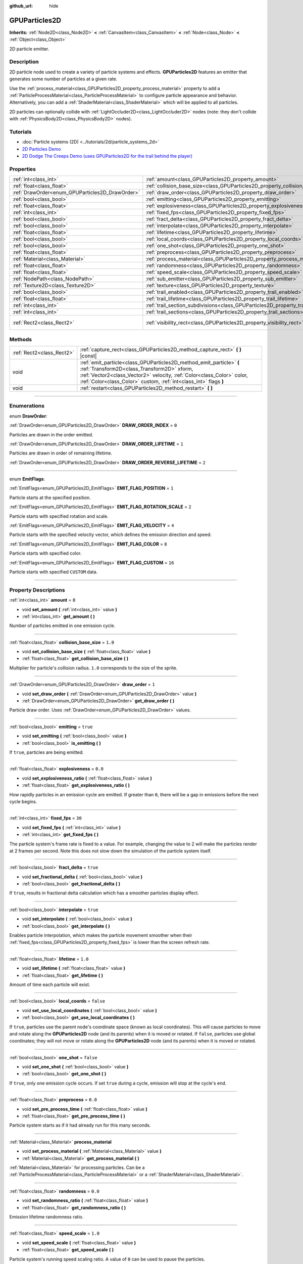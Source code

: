 :github_url: hide

.. DO NOT EDIT THIS FILE!!!
.. Generated automatically from Godot engine sources.
.. Generator: https://github.com/godotengine/godot/tree/master/doc/tools/make_rst.py.
.. XML source: https://github.com/godotengine/godot/tree/master/doc/classes/GPUParticles2D.xml.

.. _class_GPUParticles2D:

GPUParticles2D
==============

**Inherits:** :ref:`Node2D<class_Node2D>` **<** :ref:`CanvasItem<class_CanvasItem>` **<** :ref:`Node<class_Node>` **<** :ref:`Object<class_Object>`

2D particle emitter.

.. rst-class:: classref-introduction-group

Description
-----------

2D particle node used to create a variety of particle systems and effects. **GPUParticles2D** features an emitter that generates some number of particles at a given rate.

Use the :ref:`process_material<class_GPUParticles2D_property_process_material>` property to add a :ref:`ParticleProcessMaterial<class_ParticleProcessMaterial>` to configure particle appearance and behavior. Alternatively, you can add a :ref:`ShaderMaterial<class_ShaderMaterial>` which will be applied to all particles.

2D particles can optionally collide with :ref:`LightOccluder2D<class_LightOccluder2D>` nodes (note: they don't collide with :ref:`PhysicsBody2D<class_PhysicsBody2D>` nodes).

.. rst-class:: classref-introduction-group

Tutorials
---------

- :doc:`Particle systems (2D) <../tutorials/2d/particle_systems_2d>`

- `2D Particles Demo <https://godotengine.org/asset-library/asset/118>`__

- `2D Dodge The Creeps Demo (uses GPUParticles2D for the trail behind the player) <https://godotengine.org/asset-library/asset/515>`__

.. rst-class:: classref-reftable-group

Properties
----------

.. table::
   :widths: auto

   +-------------------------------------------------+---------------------------------------------------------------------------------------------+---------------------------------+
   | :ref:`int<class_int>`                           | :ref:`amount<class_GPUParticles2D_property_amount>`                                         | ``8``                           |
   +-------------------------------------------------+---------------------------------------------------------------------------------------------+---------------------------------+
   | :ref:`float<class_float>`                       | :ref:`collision_base_size<class_GPUParticles2D_property_collision_base_size>`               | ``1.0``                         |
   +-------------------------------------------------+---------------------------------------------------------------------------------------------+---------------------------------+
   | :ref:`DrawOrder<enum_GPUParticles2D_DrawOrder>` | :ref:`draw_order<class_GPUParticles2D_property_draw_order>`                                 | ``1``                           |
   +-------------------------------------------------+---------------------------------------------------------------------------------------------+---------------------------------+
   | :ref:`bool<class_bool>`                         | :ref:`emitting<class_GPUParticles2D_property_emitting>`                                     | ``true``                        |
   +-------------------------------------------------+---------------------------------------------------------------------------------------------+---------------------------------+
   | :ref:`float<class_float>`                       | :ref:`explosiveness<class_GPUParticles2D_property_explosiveness>`                           | ``0.0``                         |
   +-------------------------------------------------+---------------------------------------------------------------------------------------------+---------------------------------+
   | :ref:`int<class_int>`                           | :ref:`fixed_fps<class_GPUParticles2D_property_fixed_fps>`                                   | ``30``                          |
   +-------------------------------------------------+---------------------------------------------------------------------------------------------+---------------------------------+
   | :ref:`bool<class_bool>`                         | :ref:`fract_delta<class_GPUParticles2D_property_fract_delta>`                               | ``true``                        |
   +-------------------------------------------------+---------------------------------------------------------------------------------------------+---------------------------------+
   | :ref:`bool<class_bool>`                         | :ref:`interpolate<class_GPUParticles2D_property_interpolate>`                               | ``true``                        |
   +-------------------------------------------------+---------------------------------------------------------------------------------------------+---------------------------------+
   | :ref:`float<class_float>`                       | :ref:`lifetime<class_GPUParticles2D_property_lifetime>`                                     | ``1.0``                         |
   +-------------------------------------------------+---------------------------------------------------------------------------------------------+---------------------------------+
   | :ref:`bool<class_bool>`                         | :ref:`local_coords<class_GPUParticles2D_property_local_coords>`                             | ``false``                       |
   +-------------------------------------------------+---------------------------------------------------------------------------------------------+---------------------------------+
   | :ref:`bool<class_bool>`                         | :ref:`one_shot<class_GPUParticles2D_property_one_shot>`                                     | ``false``                       |
   +-------------------------------------------------+---------------------------------------------------------------------------------------------+---------------------------------+
   | :ref:`float<class_float>`                       | :ref:`preprocess<class_GPUParticles2D_property_preprocess>`                                 | ``0.0``                         |
   +-------------------------------------------------+---------------------------------------------------------------------------------------------+---------------------------------+
   | :ref:`Material<class_Material>`                 | :ref:`process_material<class_GPUParticles2D_property_process_material>`                     |                                 |
   +-------------------------------------------------+---------------------------------------------------------------------------------------------+---------------------------------+
   | :ref:`float<class_float>`                       | :ref:`randomness<class_GPUParticles2D_property_randomness>`                                 | ``0.0``                         |
   +-------------------------------------------------+---------------------------------------------------------------------------------------------+---------------------------------+
   | :ref:`float<class_float>`                       | :ref:`speed_scale<class_GPUParticles2D_property_speed_scale>`                               | ``1.0``                         |
   +-------------------------------------------------+---------------------------------------------------------------------------------------------+---------------------------------+
   | :ref:`NodePath<class_NodePath>`                 | :ref:`sub_emitter<class_GPUParticles2D_property_sub_emitter>`                               | ``NodePath("")``                |
   +-------------------------------------------------+---------------------------------------------------------------------------------------------+---------------------------------+
   | :ref:`Texture2D<class_Texture2D>`               | :ref:`texture<class_GPUParticles2D_property_texture>`                                       |                                 |
   +-------------------------------------------------+---------------------------------------------------------------------------------------------+---------------------------------+
   | :ref:`bool<class_bool>`                         | :ref:`trail_enabled<class_GPUParticles2D_property_trail_enabled>`                           | ``false``                       |
   +-------------------------------------------------+---------------------------------------------------------------------------------------------+---------------------------------+
   | :ref:`float<class_float>`                       | :ref:`trail_lifetime<class_GPUParticles2D_property_trail_lifetime>`                         | ``0.3``                         |
   +-------------------------------------------------+---------------------------------------------------------------------------------------------+---------------------------------+
   | :ref:`int<class_int>`                           | :ref:`trail_section_subdivisions<class_GPUParticles2D_property_trail_section_subdivisions>` | ``4``                           |
   +-------------------------------------------------+---------------------------------------------------------------------------------------------+---------------------------------+
   | :ref:`int<class_int>`                           | :ref:`trail_sections<class_GPUParticles2D_property_trail_sections>`                         | ``8``                           |
   +-------------------------------------------------+---------------------------------------------------------------------------------------------+---------------------------------+
   | :ref:`Rect2<class_Rect2>`                       | :ref:`visibility_rect<class_GPUParticles2D_property_visibility_rect>`                       | ``Rect2(-100, -100, 200, 200)`` |
   +-------------------------------------------------+---------------------------------------------------------------------------------------------+---------------------------------+

.. rst-class:: classref-reftable-group

Methods
-------

.. table::
   :widths: auto

   +---------------------------+-----------------------------------------------------------------------------------------------------------------------------------------------------------------------------------------------------------------------------------------------------------------+
   | :ref:`Rect2<class_Rect2>` | :ref:`capture_rect<class_GPUParticles2D_method_capture_rect>` **(** **)** |const|                                                                                                                                                                               |
   +---------------------------+-----------------------------------------------------------------------------------------------------------------------------------------------------------------------------------------------------------------------------------------------------------------+
   | void                      | :ref:`emit_particle<class_GPUParticles2D_method_emit_particle>` **(** :ref:`Transform2D<class_Transform2D>` xform, :ref:`Vector2<class_Vector2>` velocity, :ref:`Color<class_Color>` color, :ref:`Color<class_Color>` custom, :ref:`int<class_int>` flags **)** |
   +---------------------------+-----------------------------------------------------------------------------------------------------------------------------------------------------------------------------------------------------------------------------------------------------------------+
   | void                      | :ref:`restart<class_GPUParticles2D_method_restart>` **(** **)**                                                                                                                                                                                                 |
   +---------------------------+-----------------------------------------------------------------------------------------------------------------------------------------------------------------------------------------------------------------------------------------------------------------+

.. rst-class:: classref-section-separator

----

.. rst-class:: classref-descriptions-group

Enumerations
------------

.. _enum_GPUParticles2D_DrawOrder:

.. rst-class:: classref-enumeration

enum **DrawOrder**:

.. _class_GPUParticles2D_constant_DRAW_ORDER_INDEX:

.. rst-class:: classref-enumeration-constant

:ref:`DrawOrder<enum_GPUParticles2D_DrawOrder>` **DRAW_ORDER_INDEX** = ``0``

Particles are drawn in the order emitted.

.. _class_GPUParticles2D_constant_DRAW_ORDER_LIFETIME:

.. rst-class:: classref-enumeration-constant

:ref:`DrawOrder<enum_GPUParticles2D_DrawOrder>` **DRAW_ORDER_LIFETIME** = ``1``

Particles are drawn in order of remaining lifetime.

.. _class_GPUParticles2D_constant_DRAW_ORDER_REVERSE_LIFETIME:

.. rst-class:: classref-enumeration-constant

:ref:`DrawOrder<enum_GPUParticles2D_DrawOrder>` **DRAW_ORDER_REVERSE_LIFETIME** = ``2``



.. rst-class:: classref-item-separator

----

.. _enum_GPUParticles2D_EmitFlags:

.. rst-class:: classref-enumeration

enum **EmitFlags**:

.. _class_GPUParticles2D_constant_EMIT_FLAG_POSITION:

.. rst-class:: classref-enumeration-constant

:ref:`EmitFlags<enum_GPUParticles2D_EmitFlags>` **EMIT_FLAG_POSITION** = ``1``

Particle starts at the specified position.

.. _class_GPUParticles2D_constant_EMIT_FLAG_ROTATION_SCALE:

.. rst-class:: classref-enumeration-constant

:ref:`EmitFlags<enum_GPUParticles2D_EmitFlags>` **EMIT_FLAG_ROTATION_SCALE** = ``2``

Particle starts with specified rotation and scale.

.. _class_GPUParticles2D_constant_EMIT_FLAG_VELOCITY:

.. rst-class:: classref-enumeration-constant

:ref:`EmitFlags<enum_GPUParticles2D_EmitFlags>` **EMIT_FLAG_VELOCITY** = ``4``

Particle starts with the specified velocity vector, which defines the emission direction and speed.

.. _class_GPUParticles2D_constant_EMIT_FLAG_COLOR:

.. rst-class:: classref-enumeration-constant

:ref:`EmitFlags<enum_GPUParticles2D_EmitFlags>` **EMIT_FLAG_COLOR** = ``8``

Particle starts with specified color.

.. _class_GPUParticles2D_constant_EMIT_FLAG_CUSTOM:

.. rst-class:: classref-enumeration-constant

:ref:`EmitFlags<enum_GPUParticles2D_EmitFlags>` **EMIT_FLAG_CUSTOM** = ``16``

Particle starts with specified ``CUSTOM`` data.

.. rst-class:: classref-section-separator

----

.. rst-class:: classref-descriptions-group

Property Descriptions
---------------------

.. _class_GPUParticles2D_property_amount:

.. rst-class:: classref-property

:ref:`int<class_int>` **amount** = ``8``

.. rst-class:: classref-property-setget

- void **set_amount** **(** :ref:`int<class_int>` value **)**
- :ref:`int<class_int>` **get_amount** **(** **)**

Number of particles emitted in one emission cycle.

.. rst-class:: classref-item-separator

----

.. _class_GPUParticles2D_property_collision_base_size:

.. rst-class:: classref-property

:ref:`float<class_float>` **collision_base_size** = ``1.0``

.. rst-class:: classref-property-setget

- void **set_collision_base_size** **(** :ref:`float<class_float>` value **)**
- :ref:`float<class_float>` **get_collision_base_size** **(** **)**

Multiplier for particle's collision radius. ``1.0`` corresponds to the size of the sprite.

.. rst-class:: classref-item-separator

----

.. _class_GPUParticles2D_property_draw_order:

.. rst-class:: classref-property

:ref:`DrawOrder<enum_GPUParticles2D_DrawOrder>` **draw_order** = ``1``

.. rst-class:: classref-property-setget

- void **set_draw_order** **(** :ref:`DrawOrder<enum_GPUParticles2D_DrawOrder>` value **)**
- :ref:`DrawOrder<enum_GPUParticles2D_DrawOrder>` **get_draw_order** **(** **)**

Particle draw order. Uses :ref:`DrawOrder<enum_GPUParticles2D_DrawOrder>` values.

.. rst-class:: classref-item-separator

----

.. _class_GPUParticles2D_property_emitting:

.. rst-class:: classref-property

:ref:`bool<class_bool>` **emitting** = ``true``

.. rst-class:: classref-property-setget

- void **set_emitting** **(** :ref:`bool<class_bool>` value **)**
- :ref:`bool<class_bool>` **is_emitting** **(** **)**

If ``true``, particles are being emitted.

.. rst-class:: classref-item-separator

----

.. _class_GPUParticles2D_property_explosiveness:

.. rst-class:: classref-property

:ref:`float<class_float>` **explosiveness** = ``0.0``

.. rst-class:: classref-property-setget

- void **set_explosiveness_ratio** **(** :ref:`float<class_float>` value **)**
- :ref:`float<class_float>` **get_explosiveness_ratio** **(** **)**

How rapidly particles in an emission cycle are emitted. If greater than ``0``, there will be a gap in emissions before the next cycle begins.

.. rst-class:: classref-item-separator

----

.. _class_GPUParticles2D_property_fixed_fps:

.. rst-class:: classref-property

:ref:`int<class_int>` **fixed_fps** = ``30``

.. rst-class:: classref-property-setget

- void **set_fixed_fps** **(** :ref:`int<class_int>` value **)**
- :ref:`int<class_int>` **get_fixed_fps** **(** **)**

The particle system's frame rate is fixed to a value. For example, changing the value to 2 will make the particles render at 2 frames per second. Note this does not slow down the simulation of the particle system itself.

.. rst-class:: classref-item-separator

----

.. _class_GPUParticles2D_property_fract_delta:

.. rst-class:: classref-property

:ref:`bool<class_bool>` **fract_delta** = ``true``

.. rst-class:: classref-property-setget

- void **set_fractional_delta** **(** :ref:`bool<class_bool>` value **)**
- :ref:`bool<class_bool>` **get_fractional_delta** **(** **)**

If ``true``, results in fractional delta calculation which has a smoother particles display effect.

.. rst-class:: classref-item-separator

----

.. _class_GPUParticles2D_property_interpolate:

.. rst-class:: classref-property

:ref:`bool<class_bool>` **interpolate** = ``true``

.. rst-class:: classref-property-setget

- void **set_interpolate** **(** :ref:`bool<class_bool>` value **)**
- :ref:`bool<class_bool>` **get_interpolate** **(** **)**

Enables particle interpolation, which makes the particle movement smoother when their :ref:`fixed_fps<class_GPUParticles2D_property_fixed_fps>` is lower than the screen refresh rate.

.. rst-class:: classref-item-separator

----

.. _class_GPUParticles2D_property_lifetime:

.. rst-class:: classref-property

:ref:`float<class_float>` **lifetime** = ``1.0``

.. rst-class:: classref-property-setget

- void **set_lifetime** **(** :ref:`float<class_float>` value **)**
- :ref:`float<class_float>` **get_lifetime** **(** **)**

Amount of time each particle will exist.

.. rst-class:: classref-item-separator

----

.. _class_GPUParticles2D_property_local_coords:

.. rst-class:: classref-property

:ref:`bool<class_bool>` **local_coords** = ``false``

.. rst-class:: classref-property-setget

- void **set_use_local_coordinates** **(** :ref:`bool<class_bool>` value **)**
- :ref:`bool<class_bool>` **get_use_local_coordinates** **(** **)**

If ``true``, particles use the parent node's coordinate space (known as local coordinates). This will cause particles to move and rotate along the **GPUParticles2D** node (and its parents) when it is moved or rotated. If ``false``, particles use global coordinates; they will not move or rotate along the **GPUParticles2D** node (and its parents) when it is moved or rotated.

.. rst-class:: classref-item-separator

----

.. _class_GPUParticles2D_property_one_shot:

.. rst-class:: classref-property

:ref:`bool<class_bool>` **one_shot** = ``false``

.. rst-class:: classref-property-setget

- void **set_one_shot** **(** :ref:`bool<class_bool>` value **)**
- :ref:`bool<class_bool>` **get_one_shot** **(** **)**

If ``true``, only one emission cycle occurs. If set ``true`` during a cycle, emission will stop at the cycle's end.

.. rst-class:: classref-item-separator

----

.. _class_GPUParticles2D_property_preprocess:

.. rst-class:: classref-property

:ref:`float<class_float>` **preprocess** = ``0.0``

.. rst-class:: classref-property-setget

- void **set_pre_process_time** **(** :ref:`float<class_float>` value **)**
- :ref:`float<class_float>` **get_pre_process_time** **(** **)**

Particle system starts as if it had already run for this many seconds.

.. rst-class:: classref-item-separator

----

.. _class_GPUParticles2D_property_process_material:

.. rst-class:: classref-property

:ref:`Material<class_Material>` **process_material**

.. rst-class:: classref-property-setget

- void **set_process_material** **(** :ref:`Material<class_Material>` value **)**
- :ref:`Material<class_Material>` **get_process_material** **(** **)**

:ref:`Material<class_Material>` for processing particles. Can be a :ref:`ParticleProcessMaterial<class_ParticleProcessMaterial>` or a :ref:`ShaderMaterial<class_ShaderMaterial>`.

.. rst-class:: classref-item-separator

----

.. _class_GPUParticles2D_property_randomness:

.. rst-class:: classref-property

:ref:`float<class_float>` **randomness** = ``0.0``

.. rst-class:: classref-property-setget

- void **set_randomness_ratio** **(** :ref:`float<class_float>` value **)**
- :ref:`float<class_float>` **get_randomness_ratio** **(** **)**

Emission lifetime randomness ratio.

.. rst-class:: classref-item-separator

----

.. _class_GPUParticles2D_property_speed_scale:

.. rst-class:: classref-property

:ref:`float<class_float>` **speed_scale** = ``1.0``

.. rst-class:: classref-property-setget

- void **set_speed_scale** **(** :ref:`float<class_float>` value **)**
- :ref:`float<class_float>` **get_speed_scale** **(** **)**

Particle system's running speed scaling ratio. A value of ``0`` can be used to pause the particles.

.. rst-class:: classref-item-separator

----

.. _class_GPUParticles2D_property_sub_emitter:

.. rst-class:: classref-property

:ref:`NodePath<class_NodePath>` **sub_emitter** = ``NodePath("")``

.. rst-class:: classref-property-setget

- void **set_sub_emitter** **(** :ref:`NodePath<class_NodePath>` value **)**
- :ref:`NodePath<class_NodePath>` **get_sub_emitter** **(** **)**

The :ref:`NodePath<class_NodePath>` to the **GPUParticles2D** used for sub-emissions.

.. rst-class:: classref-item-separator

----

.. _class_GPUParticles2D_property_texture:

.. rst-class:: classref-property

:ref:`Texture2D<class_Texture2D>` **texture**

.. rst-class:: classref-property-setget

- void **set_texture** **(** :ref:`Texture2D<class_Texture2D>` value **)**
- :ref:`Texture2D<class_Texture2D>` **get_texture** **(** **)**

Particle texture. If ``null``, particles will be squares.

.. rst-class:: classref-item-separator

----

.. _class_GPUParticles2D_property_trail_enabled:

.. rst-class:: classref-property

:ref:`bool<class_bool>` **trail_enabled** = ``false``

.. rst-class:: classref-property-setget

- void **set_trail_enabled** **(** :ref:`bool<class_bool>` value **)**
- :ref:`bool<class_bool>` **is_trail_enabled** **(** **)**

If ``true``, enables particle trails using a mesh skinning system.

\ **Note:** Unlike :ref:`GPUParticles3D<class_GPUParticles3D>`, the number of trail sections and subdivisions is set with the :ref:`trail_sections<class_GPUParticles2D_property_trail_sections>` and :ref:`trail_section_subdivisions<class_GPUParticles2D_property_trail_section_subdivisions>` properties.

.. rst-class:: classref-item-separator

----

.. _class_GPUParticles2D_property_trail_lifetime:

.. rst-class:: classref-property

:ref:`float<class_float>` **trail_lifetime** = ``0.3``

.. rst-class:: classref-property-setget

- void **set_trail_lifetime** **(** :ref:`float<class_float>` value **)**
- :ref:`float<class_float>` **get_trail_lifetime** **(** **)**

The amount of time the particle's trail should represent (in seconds). Only effective if :ref:`trail_enabled<class_GPUParticles2D_property_trail_enabled>` is ``true``.

.. rst-class:: classref-item-separator

----

.. _class_GPUParticles2D_property_trail_section_subdivisions:

.. rst-class:: classref-property

:ref:`int<class_int>` **trail_section_subdivisions** = ``4``

.. rst-class:: classref-property-setget

- void **set_trail_section_subdivisions** **(** :ref:`int<class_int>` value **)**
- :ref:`int<class_int>` **get_trail_section_subdivisions** **(** **)**

The number of subdivisions to use for the particle trail rendering. Higher values can result in smoother trail curves, at the cost of performance due to increased mesh complexity. See also :ref:`trail_sections<class_GPUParticles2D_property_trail_sections>`. Only effective if :ref:`trail_enabled<class_GPUParticles2D_property_trail_enabled>` is ``true``.

.. rst-class:: classref-item-separator

----

.. _class_GPUParticles2D_property_trail_sections:

.. rst-class:: classref-property

:ref:`int<class_int>` **trail_sections** = ``8``

.. rst-class:: classref-property-setget

- void **set_trail_sections** **(** :ref:`int<class_int>` value **)**
- :ref:`int<class_int>` **get_trail_sections** **(** **)**

The number of sections to use for the particle trail rendering. Higher values can result in smoother trail curves, at the cost of performance due to increased mesh complexity. See also :ref:`trail_section_subdivisions<class_GPUParticles2D_property_trail_section_subdivisions>`. Only effective if :ref:`trail_enabled<class_GPUParticles2D_property_trail_enabled>` is ``true``.

.. rst-class:: classref-item-separator

----

.. _class_GPUParticles2D_property_visibility_rect:

.. rst-class:: classref-property

:ref:`Rect2<class_Rect2>` **visibility_rect** = ``Rect2(-100, -100, 200, 200)``

.. rst-class:: classref-property-setget

- void **set_visibility_rect** **(** :ref:`Rect2<class_Rect2>` value **)**
- :ref:`Rect2<class_Rect2>` **get_visibility_rect** **(** **)**

The :ref:`Rect2<class_Rect2>` that determines the node's region which needs to be visible on screen for the particle system to be active.

Grow the rect if particles suddenly appear/disappear when the node enters/exits the screen. The :ref:`Rect2<class_Rect2>` can be grown via code or with the **Particles → Generate Visibility Rect** editor tool.

.. rst-class:: classref-section-separator

----

.. rst-class:: classref-descriptions-group

Method Descriptions
-------------------

.. _class_GPUParticles2D_method_capture_rect:

.. rst-class:: classref-method

:ref:`Rect2<class_Rect2>` **capture_rect** **(** **)** |const|

Returns a rectangle containing the positions of all existing particles.

.. rst-class:: classref-item-separator

----

.. _class_GPUParticles2D_method_emit_particle:

.. rst-class:: classref-method

void **emit_particle** **(** :ref:`Transform2D<class_Transform2D>` xform, :ref:`Vector2<class_Vector2>` velocity, :ref:`Color<class_Color>` color, :ref:`Color<class_Color>` custom, :ref:`int<class_int>` flags **)**

Emits a single particle. Whether ``xform``, ``velocity``, ``color`` and ``custom`` are applied depends on the value of ``flags``. See :ref:`EmitFlags<enum_GPUParticles2D_EmitFlags>`.

.. rst-class:: classref-item-separator

----

.. _class_GPUParticles2D_method_restart:

.. rst-class:: classref-method

void **restart** **(** **)**

Restarts all the existing particles.

.. |virtual| replace:: :abbr:`virtual (This method should typically be overridden by the user to have any effect.)`
.. |const| replace:: :abbr:`const (This method has no side effects. It doesn't modify any of the instance's member variables.)`
.. |vararg| replace:: :abbr:`vararg (This method accepts any number of arguments after the ones described here.)`
.. |constructor| replace:: :abbr:`constructor (This method is used to construct a type.)`
.. |static| replace:: :abbr:`static (This method doesn't need an instance to be called, so it can be called directly using the class name.)`
.. |operator| replace:: :abbr:`operator (This method describes a valid operator to use with this type as left-hand operand.)`
.. |bitfield| replace:: :abbr:`BitField (This value is an integer composed as a bitmask of the following flags.)`
